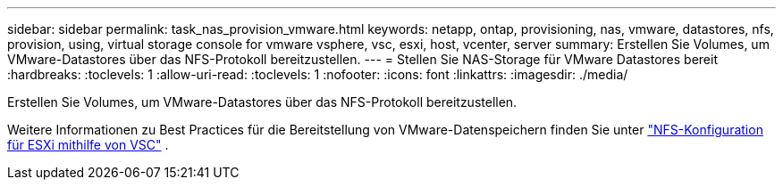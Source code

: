 ---
sidebar: sidebar 
permalink: task_nas_provision_vmware.html 
keywords: netapp, ontap, provisioning, nas, vmware, datastores, nfs, provision, using, virtual storage console for vmware vsphere, vsc, esxi, host, vcenter, server 
summary: Erstellen Sie Volumes, um VMware-Datastores über das NFS-Protokoll bereitzustellen. 
---
= Stellen Sie NAS-Storage für VMware Datastores bereit
:hardbreaks:
:toclevels: 1
:allow-uri-read: 
:toclevels: 1
:nofooter: 
:icons: font
:linkattrs: 
:imagesdir: ./media/


[role="lead"]
Erstellen Sie Volumes, um VMware-Datastores über das NFS-Protokoll bereitzustellen.

Weitere Informationen zu Best Practices für die Bereitstellung von VMware-Datenspeichern finden Sie unter link:https://docs.netapp.com/us-en/ontap-system-manager-classic/nfs-config-esxi/index.html["NFS-Konfiguration für ESXi mithilfe von VSC"^] .
